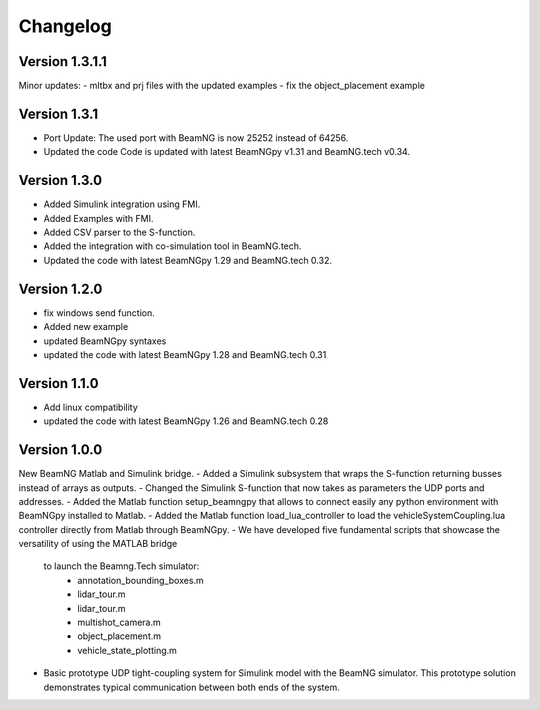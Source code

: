 =========
Changelog
=========

Version 1.3.1.1
===============

Minor updates:
- mltbx and prj files with the updated examples
- fix the object_placement example

Version 1.3.1
=============

- Port Update: The used port with BeamNG is now 25252 instead of 64256.
- Updated the code Code is updated with latest BeamNGpy v1.31 and BeamNG.tech v0.34.

Version 1.3.0
=============

- Added Simulink integration using FMI.
- Added Examples with FMI.
- Added CSV parser to the S-function.
- Added the integration with co-simulation tool in BeamNG.tech.
- Updated the code with latest BeamNGpy 1.29 and BeamNG.tech 0.32.

Version 1.2.0
=============

- fix windows send function.
- Added new example
- updated BeamNGpy syntaxes
- updated the code with latest BeamNGpy 1.28 and BeamNG.tech 0.31


Version 1.1.0
=============

- Add linux compatibility
- updated the code with latest BeamNGpy 1.26 and BeamNG.tech 0.28


Version 1.0.0
=============

New BeamNG Matlab and Simulink bridge.
- Added a Simulink subsystem that wraps the S-function returning busses instead of arrays as outputs.
- Changed the Simulink S-function that now takes as parameters the UDP ports and addresses.
- Added the Matlab function setup_beamngpy that allows to connect easily any python environment with BeamNGpy installed to Matlab.
- Added the Matlab function load_lua_controller to load the vehicleSystemCoupling.lua controller directly from Matlab through BeamNGpy.
- We have developed five fundamental scripts that showcase the versatility of using the MATLAB bridge
  to launch the Beamng.Tech simulator:
    - annotation_bounding_boxes.m
    - lidar_tour.m
    - lidar_tour.m
    - multishot_camera.m
    - object_placement.m
    - vehicle_state_plotting.m
- Basic prototype UDP tight-coupling system for Simulink model with the BeamNG simulator.
  This prototype solution demonstrates typical communication between both ends of the system.

